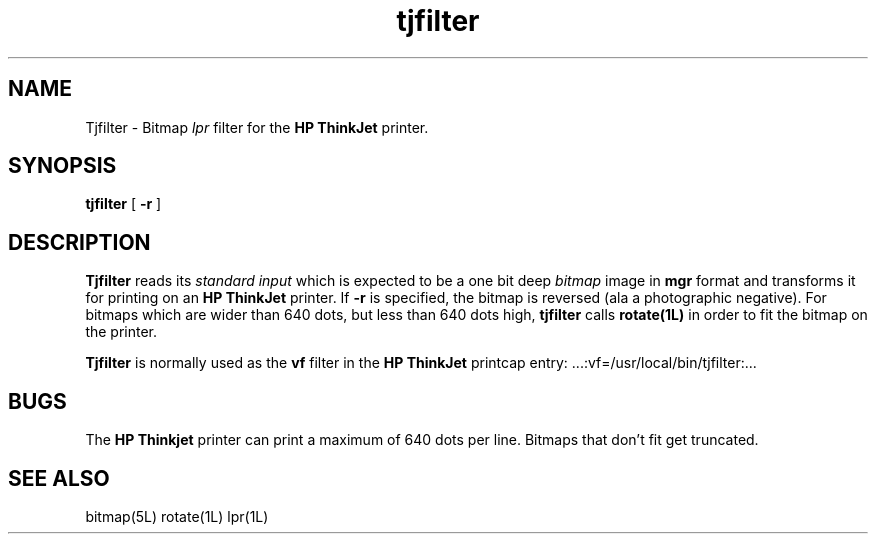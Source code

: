'\"                        Copyright (c) 1988 Bellcore
'\"                            All Rights Reserved
'\"       Permission is granted to copy or use this program, EXCEPT that it
'\"       may not be sold for profit, the copyright notice must be reproduced
'\"       on copies, and credit should be given to Bellcore where it is due.
'\"       BELLCORE MAKES NO WARRANTY AND ACCEPTS NO LIABILITY FOR THIS PROGRAM.
'\"
'\"	$Header: tjfilter.1,v 4.1 88/06/21 13:52:17 bianchi Exp $
'\"	$Source: /tmp/mgrsrc/doc/RCS/tjfilter.1,v $
.TH tjfilter 1L "June 30, 1986"
.SH NAME
Tjfilter \- Bitmap 
.I lpr
filter for the
.B HP ThinkJet
printer.
.SH SYNOPSIS
.B tjfilter
[ \fB-r\fP ]
.SH DESCRIPTION
.B Tjfilter
reads its
.I standard input
which is expected to be a one bit deep
.I bitmap
image in
.B mgr
format and transforms it for printing on an
.B HP ThinkJet
printer.
If 
.B -r
is specified, the bitmap is reversed (ala a photographic negative).
For bitmaps which are wider than 640 dots, but less than 640 dots
high,
.B tjfilter
calls
.B rotate(1L)
in order to fit the bitmap on the printer.
.LP
.B Tjfilter
is normally used as the
.B vf
filter in the
.B HP ThinkJet
printcap entry: ...:vf=/usr/local/bin/tjfilter:...
.SH BUGS
The 
.B HP Thinkjet
printer can print a maximum of 640 dots per line.  
Bitmaps that don't fit get truncated.
.SH SEE ALSO
bitmap(5L)
rotate(1L)
lpr(1L)

